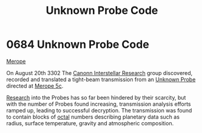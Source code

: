 :PROPERTIES:
:ID:       3e0a036e-8526-4df8-b574-cbb3d0401e67
:END:
#+title: Unknown Probe Code
#+filetags: :3302:beacon:
* 0684 Unknown Probe Code
[[id:70fa34ea-bc98-40ff-97f0-e4f4538387a6][Merope]]

On August 20th 3302 The [[id:2c8da7ca-a8b5-4ea1-bd52-e38ae83a9654][Canonn Interstellar Research]] group discovered,
recorded and translated a tight-beam transmission from an [[id:446a1bfd-b449-48b4-9e14-e4cb1fcef664][Unknown
Probe]] directed at [[id:8c469ca9-3f5e-4728-a488-1039623174fb][Merope 5c]].

[[id:112b5795-655f-4cc1-9995-b7aa39cb27c4][Research]] into the Probes has so far been hindered by their scarcity,
but with the number of Probes found increasing, transmission analysis
efforts ramped up, leading to successful decryption. The transmission
was found to contain blocks of [[id:4a2a29f4-8edd-4cf2-b347-a023dac7ab26][octal]] numbers describing planetary data
such as radius, surface temperature, gravity and atmospheric
composition.

[[file:img/beacons/0684.png]]
